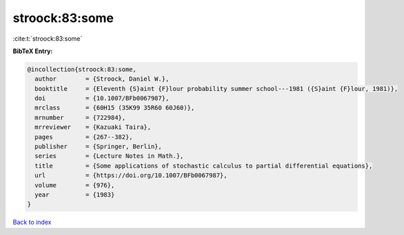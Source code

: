 stroock:83:some
===============

:cite:t:`stroock:83:some`

**BibTeX Entry:**

.. code-block:: bibtex

   @incollection{stroock:83:some,
     author        = {Stroock, Daniel W.},
     booktitle     = {Eleventh {S}aint {F}lour probability summer school---1981 ({S}aint {F}lour, 1981)},
     doi           = {10.1007/BFb0067987},
     mrclass       = {60H15 (35K99 35R60 60J60)},
     mrnumber      = {722984},
     mrreviewer    = {Kazuaki Taira},
     pages         = {267--382},
     publisher     = {Springer, Berlin},
     series        = {Lecture Notes in Math.},
     title         = {Some applications of stochastic calculus to partial differential equations},
     url           = {https://doi.org/10.1007/BFb0067987},
     volume        = {976},
     year          = {1983}
   }

`Back to index <../By-Cite-Keys.html>`_
